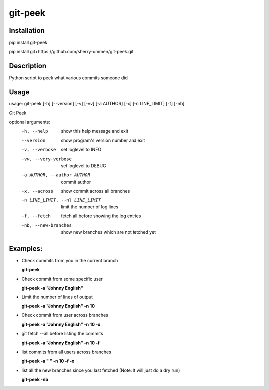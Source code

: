 ========
git-peek
========

Installation
============
pip install git-peek

pip install git+https://github.com/sherry-ummen/git-peek.git

Description
===========
Python script to peek what various commits someone did


Usage
===========
usage: git-peek [-h] [--version] [-v] [-vv] [-a AUTHOR] [-x] [-n LINE_LIMIT] [-f] [-nb]

Git Peek

optional arguments:
  -h, --help            show this help message and exit
  --version             show program's version number and exit
  -v, --verbose         set loglevel to INFO
  -vv, --very-verbose   set loglevel to DEBUG
  -a AUTHOR, --author AUTHOR
                        commit author
  -x, --across          show commit across all branches
  -n LINE_LIMIT, --nl LINE_LIMIT
                        limit the number of log lines
  -f, --fetch           fetch all before showing the log entries
  -nb, --new-branches   show new branches which are not fetched yet

Examples:
=========

* Check commits from you in the current branch

  **git-peek**

* Check commit from some specific user

  **git-peek -a "Johnny English"**

* Limit the number of lines of output

  **git-peek -a "Johnny English" -n 10**

* Check commit from user across branches

  **git-peek -a "Johnny English" -n 10 -x**

* git fetch --all before listing the commits

  **git-peek -a "Johnny English" -n 10 -f**

* list commits from all users across branches

  **git-peek -a " " -n 10 -f -x**

* list all the new branches since you last fetched (Note: It will just do a dry run)

  **git-peek -nb**


